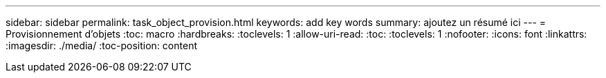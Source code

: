 ---
sidebar: sidebar 
permalink: task_object_provision.html 
keywords: add key words 
summary: ajoutez un résumé ici 
---
= Provisionnement d'objets
:toc: macro
:hardbreaks:
:toclevels: 1
:allow-uri-read: 
:toc: 
:toclevels: 1
:nofooter: 
:icons: font
:linkattrs: 
:imagesdir: ./media/
:toc-position: content


